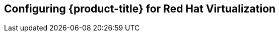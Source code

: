 ////
Module included in the following assemblies:

install_config/configuring_rhv.adoc
////
== Configuring {product-title} for Red Hat Virtualization
